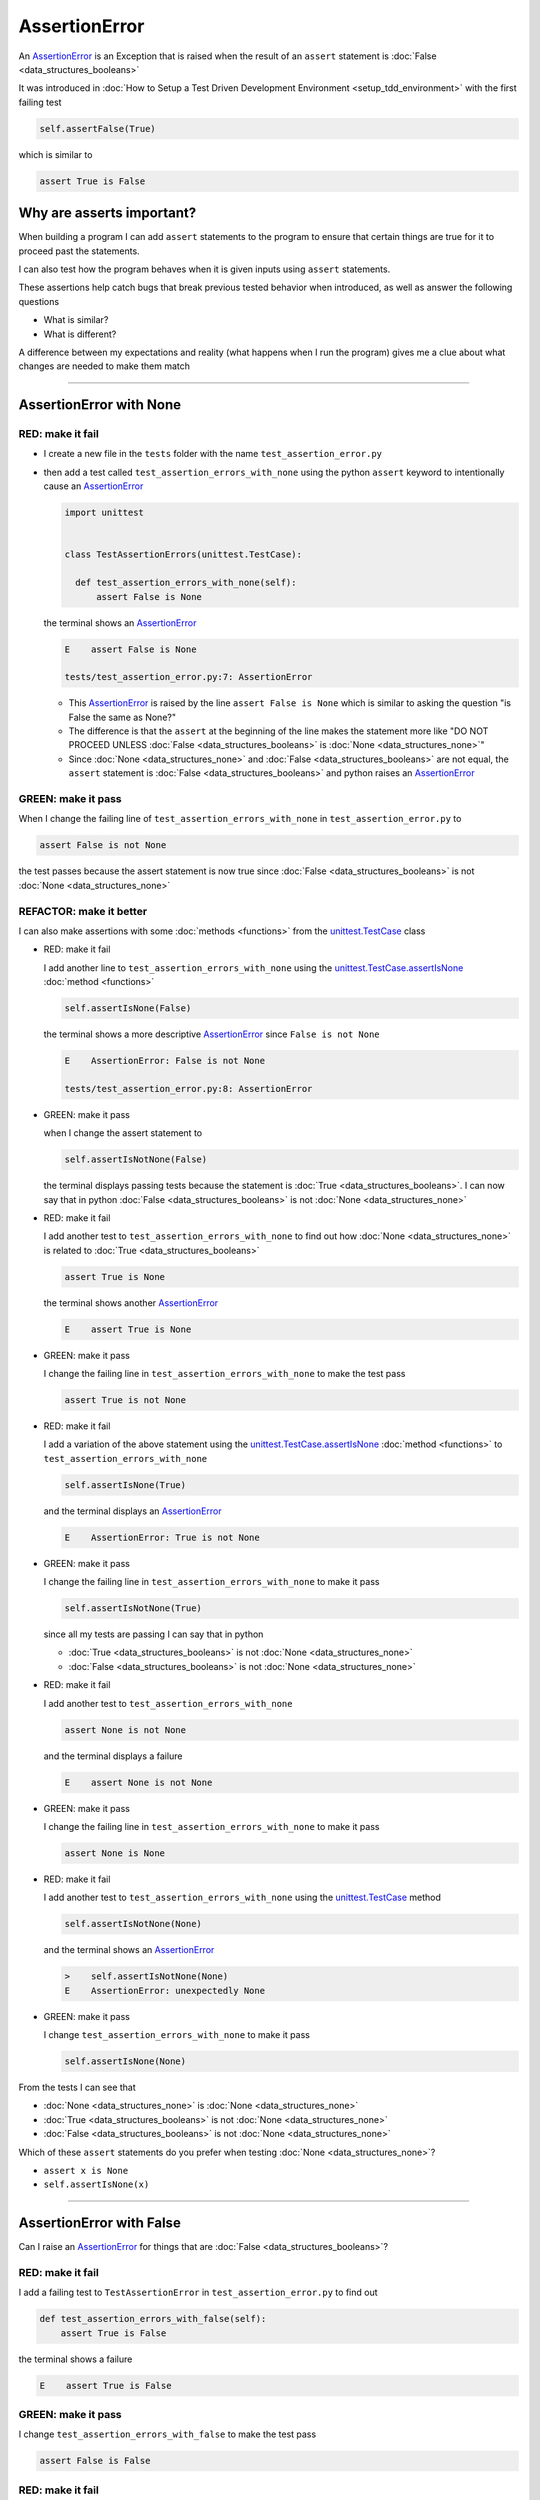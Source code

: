 
AssertionError
==============

An `AssertionError <https://docs.python.org/3/library/exceptions.html?highlight=assertionerror#AssertionError>`_ is an Exception that is raised when the result of an ``assert`` statement is :doc:`False <data_structures_booleans>`

It was introduced in :doc:`How to Setup a Test Driven Development Environment <setup_tdd_environment>` with the first failing test

.. code-block:: python

  self.assertFalse(True)

which is similar to

.. code-block:: python

  assert True is False

Why are asserts important?
--------------------------

When building a program I can add ``assert`` statements to the program to ensure that certain things are true for it to proceed past the statements.

I can also test how the program behaves when it is given inputs using ``assert`` statements.

These assertions help catch bugs that break previous tested behavior when introduced, as well as answer the following questions


* What is similar?
* What is different?

A difference between my expectations and reality (what happens when I run the program) gives me a clue about what changes are needed to make them match

----

AssertionError with None
------------------------

RED: make it fail
^^^^^^^^^^^^^^^^^

* I create a new file in the ``tests`` folder with the name ``test_assertion_error.py``
* then add a test called ``test_assertion_errors_with_none`` using the python ``assert`` keyword to intentionally cause an `AssertionError <https://docs.python.org/3/library/exceptions.html?highlight=assertionerror#AssertionError>`_

  .. code-block:: python

    import unittest


    class TestAssertionErrors(unittest.TestCase):

      def test_assertion_errors_with_none(self):
          assert False is None

  the terminal shows an `AssertionError <https://docs.python.org/3/library/exceptions.html?highlight=assertionerror#AssertionError>`_

  .. code-block:: python

    E    assert False is None

    tests/test_assertion_error.py:7: AssertionError

  - This `AssertionError <https://docs.python.org/3/library/exceptions.html?highlight=assertionerror#AssertionError>`_ is raised by the line ``assert False is None`` which is similar to asking the question "is False the same as None?"
  - The difference is that the ``assert`` at the beginning of the line makes the statement more like "DO NOT PROCEED UNLESS :doc:`False <data_structures_booleans>` is :doc:`None <data_structures_none>`"
  - Since :doc:`None <data_structures_none>` and :doc:`False <data_structures_booleans>` are not equal, the ``assert`` statement is :doc:`False <data_structures_booleans>` and python raises an `AssertionError <https://docs.python.org/3/library/exceptions.html?highlight=assertionerror#AssertionError>`_

GREEN: make it pass
^^^^^^^^^^^^^^^^^^^

When I change the failing line of ``test_assertion_errors_with_none`` in ``test_assertion_error.py`` to

.. code-block:: python

  assert False is not None

the test passes because the assert statement is now true since :doc:`False <data_structures_booleans>` is not :doc:`None <data_structures_none>`

REFACTOR: make it better
^^^^^^^^^^^^^^^^^^^^^^^^

I can also make assertions with some :doc:`methods <functions>` from the `unittest.TestCase <https://docs.python.org/3/library/unittest.html?highlight=unittest#unittest.TestCase>`_ class


* RED: make it fail

  I add another line to ``test_assertion_errors_with_none`` using the `unittest.TestCase.assertIsNone <https://docs.python.org/3/library/unittest.html?highlight=unittest#unittest.TestCase.assertIsNone>`_ :doc:`method <functions>`

  .. code-block:: python

    self.assertIsNone(False)

  the terminal shows a more descriptive `AssertionError <https://docs.python.org/3/library/exceptions.html?highlight=assertionerror#AssertionError>`_ since ``False is not None``

  .. code-block:: python

    E    AssertionError: False is not None

    tests/test_assertion_error.py:8: AssertionError

* GREEN: make it pass

  when I change the assert statement to

  .. code-block:: python

    self.assertIsNotNone(False)

  the terminal displays passing tests because the statement is :doc:`True <data_structures_booleans>`. I can now say that in python :doc:`False <data_structures_booleans>` is not :doc:`None <data_structures_none>`

* RED: make it fail

  I add another test to ``test_assertion_errors_with_none`` to find out how :doc:`None <data_structures_none>` is related to :doc:`True <data_structures_booleans>`

  .. code-block:: python

    assert True is None

  the terminal shows another `AssertionError <https://docs.python.org/3/library/exceptions.html?highlight=assertionerror#AssertionError>`_

  .. code-block:: python

    E    assert True is None

* GREEN: make it pass

  I change the failing line in ``test_assertion_errors_with_none`` to make the test pass

  .. code-block:: python

    assert True is not None

* RED: make it fail

  I add a variation of the above statement using the `unittest.TestCase.assertIsNone <https://docs.python.org/3/library/unittest.html?highlight=unittest#unittest.TestCase.assertIsNone>`_ :doc:`method <functions>` to ``test_assertion_errors_with_none``

  .. code-block:: python

    self.assertIsNone(True)

  and the terminal displays an `AssertionError <https://docs.python.org/3/library/exceptions.html?highlight=assertionerror#AssertionError>`_

  .. code-block:: python

    E    AssertionError: True is not None

* GREEN: make it pass

  I change the failing line in ``test_assertion_errors_with_none`` to make it pass

  .. code-block:: python

    self.assertIsNotNone(True)

  since all my tests are passing I can say that in python

  - :doc:`True <data_structures_booleans>` is not :doc:`None <data_structures_none>`
  - :doc:`False <data_structures_booleans>` is not :doc:`None <data_structures_none>`

* RED: make it fail

  I add another test to ``test_assertion_errors_with_none``

  .. code-block:: python

    assert None is not None

  and the terminal displays a failure

  .. code-block:: python

    E    assert None is not None

* GREEN: make it pass

  I change the failing line in ``test_assertion_errors_with_none`` to make it pass

  .. code-block:: python

    assert None is None

* RED: make it fail

  I add another test to ``test_assertion_errors_with_none`` using the `unittest.TestCase <https://docs.python.org/3/library/unittest.html?highlight=unittest#unittest.TestCase>`_ method

  .. code-block:: python

    self.assertIsNotNone(None)

  and the terminal shows an `AssertionError <https://docs.python.org/3/library/exceptions.html?highlight=assertionerror#AssertionError>`_

  .. code-block:: python

    >    self.assertIsNotNone(None)
    E    AssertionError: unexpectedly None

* GREEN: make it pass

  I change ``test_assertion_errors_with_none`` to make it pass

  .. code-block:: python

    self.assertIsNone(None)

From the tests I can see that

* :doc:`None <data_structures_none>` is :doc:`None <data_structures_none>`
* :doc:`True <data_structures_booleans>` is not :doc:`None <data_structures_none>`
* :doc:`False <data_structures_booleans>` is not :doc:`None <data_structures_none>`

Which of these ``assert`` statements do you prefer when testing :doc:`None <data_structures_none>`?

* ``assert x is None``
* ``self.assertIsNone(x)``

----

AssertionError with False
-------------------------

Can I raise an `AssertionError <https://docs.python.org/3/library/exceptions.html?highlight=assertionerror#AssertionError>`_ for things that are :doc:`False <data_structures_booleans>`?

RED: make it fail
^^^^^^^^^^^^^^^^^

I add a failing test to ``TestAssertionError`` in ``test_assertion_error.py`` to find out

.. code-block:: python

  def test_assertion_errors_with_false(self):
      assert True is False

the terminal shows a failure

.. code-block:: python

  E    assert True is False

GREEN: make it pass
^^^^^^^^^^^^^^^^^^^

I change ``test_assertion_errors_with_false`` to make the test pass

.. code-block:: python

  assert False is False


RED: make it fail
^^^^^^^^^^^^^^^^^

What if I try the same test using the `unittest.TestCase.assertFalse <https://docs.python.org/3/library/unittest.html?highlight=unittest#unittest.TestCase.assertFalse>`_ :doc:`method <functions>` by adding this line to ``test_assertion_errors_with_false``?

.. code-block:: python

  self.assertFalse(True)

the terminal shows a failure

.. code-block:: python

  E    AssertionError: True is not false

this is familiar, it was the first failing test from :doc:`How to Setup a Test Driven Development Environment <setup_tdd_environment>`

GREEN: make it pass
^^^^^^^^^^^^^^^^^^^

I change ``test_assertion_errors_with_false`` to make it pass

.. code-block:: python

    self.assertFalse(False)

From the tests I can see that in python

* :doc:`False <data_structures_booleans>` is :doc:`False <data_structures_booleans>`
* :doc:`False <data_structures_booleans>` is not :doc:`True <data_structures_booleans>`
* :doc:`None <data_structures_none>` is :doc:`None <data_structures_none>`
* :doc:`True <data_structures_booleans>` is not :doc:`None <data_structures_none>`
* :doc:`False <data_structures_booleans>` is not :doc:`None <data_structures_none>`

----

AssertionError with True
------------------------

Can I raise an `AssertionError <https://docs.python.org/3/library/exceptions.html?highlight=assertionerror#AssertionError>`_ for things that are :doc:`True <data_structures_booleans>`?

RED: make it fail
^^^^^^^^^^^^^^^^^

I add a failing test to ``TestAssertionError`` in ``test_assertion_error.py``

.. code-block:: python

  def test_assertion_errors_with_true(self):
      assert False is True

the terminal shows a failure

.. code-block:: python

  E    assert False is True

GREEN: make it pass
^^^^^^^^^^^^^^^^^^^

I change ``test_assertion_errors_with_true`` to make it pass

.. code-block:: python

  assert True is True

RED: make it fail
^^^^^^^^^^^^^^^^^

What if I try the above test using the `unittest.TestCase.assertTrue <https://docs.python.org/3/library/unittest.html?highlight=unittest#unittest.TestCase.assertTrue>`_ :doc:`method <functions>` ?

.. code-block:: python

  self.assertTrue(False)

the terminal shows an `AssertionError <https://docs.python.org/3/library/exceptions.html?highlight=assertionerror#AssertionError>`_

.. code-block:: python

  E    AssertionError: False is not true

GREEN: make it pass
^^^^^^^^^^^^^^^^^^^

I change ``test_assertion_errors_with_false`` to make it pass

.. code-block:: python

  self.assertTrue(True)

From the tests I can see that


* :doc:`True <data_structures_booleans>` is :doc:`True <data_structures_booleans>`
* :doc:`True <data_structures_booleans>` is not :doc:`False <data_structures_booleans>`
* :doc:`False <data_structures_booleans>` is :doc:`False <data_structures_booleans>`
* :doc:`False <data_structures_booleans>` is not :doc:`True <data_structures_booleans>`
* :doc:`None <data_structures_none>` is :doc:`None <data_structures_none>`
* :doc:`True <data_structures_booleans>` is not :doc:`None <data_structures_none>`
* :doc:`False <data_structures_booleans>` is not :doc:`None <data_structures_none>`

I could sum up the above statements this way - in python :doc:`True <data_structures_booleans>`, :doc:`False <data_structures_booleans>` and :doc:`None <data_structures_none>` are different. My understanding of these differences helps me know how python behaves and gives a foundation of predictable expectations of the language.

----

AssertionError with Equality
----------------------------

I can also make assertions of equality, where I compare if two things are the same

RED: make it fail
^^^^^^^^^^^^^^^^^

I add a new test to ``TestAssertionError`` in ``test_assertion_error.py``

.. code-block:: python

  def test_assertion_errors_with_equality(self):
      assert False == None

the terminal displays an `AssertionError <https://docs.python.org/3/library/exceptions.html?highlight=assertionerror#AssertionError>`_

.. code-block:: python

  E    assert False == None


GREEN: make it pass
^^^^^^^^^^^^^^^^^^^

I change ``test_assertion_errors_with_equality`` to make it pass

.. code-block:: python

  assert False != None

the test passes because :doc:`False <data_structures_booleans>` is not equal to :doc:`None <data_structures_none>`

REFACTOR: make it better
^^^^^^^^^^^^^^^^^^^^^^^^


* RED: make it fail

  I change ``test_assertion_errors_with_equality`` with the `unittest.TestCase <https://docs.python.org/3/library/unittest.html?highlight=unittest#unittest.TestCase>`_ method for equality testing

  .. code-block:: python

    self.assertEqual(False, None)

  the terminal outputs an `AssertionError <https://docs.python.org/3/library/exceptions.html?highlight=assertionerror#AssertionError>`_

  .. code-block:: python

    E    AssertionError: False != None

  The `unittest.TestCase.assertEqual <https://docs.python.org/3/library/unittest.html?highlight=unittest#unittest.TestCase.assertEqual>`_ :doc:`method <functions>` checks if the two given inputs, :doc:`False <data_structures_booleans>` and :doc:`None <data_structures_none>` are equal

* GREEN: make it pass

  I change ``test_assertion_errors_with_equality`` to make it pass

  .. code-block:: python

    self.assertNotEqual(False, None)

  I have learned that in python

  * :doc:`True <data_structures_booleans>` is :doc:`True <data_structures_booleans>`
  * :doc:`True <data_structures_booleans>` is not :doc:`False <data_structures_booleans>`
  * :doc:`False <data_structures_booleans>` is :doc:`False <data_structures_booleans>`
  * :doc:`False <data_structures_booleans>` is not :doc:`True <data_structures_booleans>`
  * :doc:`None <data_structures_none>` is :doc:`None <data_structures_none>`
  * :doc:`True <data_structures_booleans>` is not :doc:`None <data_structures_none>`
  * :doc:`False <data_structures_booleans>` is not :doc:`None <data_structures_none>` and :doc:`False <data_structures_booleans>` is not equal to :doc:`None <data_structures_none>`

* RED: make it fail

  I add a new line to ``test_assertion_errors_with_equality``

  .. code-block:: python

    assert True == None

  and the terminal responds with an `AssertionError <https://docs.python.org/3/library/exceptions.html?highlight=assertionerror#AssertionError>`_

  .. code-block:: python

    E    assert True == None

* GREEN: make it pass

  I change the line in ``test_assertion_errors_with_equality`` to make it pass

  .. code-block:: python

    assert True != None

* RED: make it fail

  I add the `unittest.TestCase.assertEqual <https://docs.python.org/3/library/unittest.html?highlight=unittest#unittest.TestCase.assertEqual>`_ :doc:`method <functions>` to ``test_assertion_errors_with_equality``

  .. code-block:: python

    self.assertEqual(True, None)

  the terminal outputs an `AssertionError <https://docs.python.org/3/library/exceptions.html?highlight=assertionerror#AssertionError>`_

  .. code-block:: python

    E    AssertionError: True != None

* GREEN: make it pass

  I change ``test_assertion_errors_with_equality`` to make it pass

  .. code-block:: python

    self.assertNotEqual(True, None)

  the terminal shows passing tests. I can now say that in python

  * :doc:`True <data_structures_booleans>` is :doc:`True <data_structures_booleans>`
  * :doc:`True <data_structures_booleans>` is not :doc:`False <data_structures_booleans>`
  * :doc:`False <data_structures_booleans>` is :doc:`False <data_structures_booleans>`
  * :doc:`False <data_structures_booleans>` is not :doc:`True <data_structures_booleans>`
  * :doc:`None <data_structures_none>` is :doc:`None <data_structures_none>`
  * :doc:`True <data_structures_booleans>` is not :doc:`None <data_structures_none>` and :doc:`True <data_structures_booleans>` is not equal to :doc:`None <data_structures_none>`
  * :doc:`False <data_structures_booleans>` is not :doc:`None <data_structures_none>` and :doc:`False <data_structures_booleans>` is not equal to :doc:`None <data_structures_none>`

* RED: make it fail

  There is a pattern here, so I add the other cases from the statements above to  ``test_assertion_errors_with_equality``

  .. code-block:: python

    assert True != True
    self.assertNotEqual(True, True)

    assert True == False
    self.assertEqual(True, False)

    assert False != False
    self.assertNotEqual(False, False)

    assert False == True
    self.assertEqual(False, True)

    assert None != None
    self.assertNotEqual(None, None)

* GREEN: make it pass

  I then change ``test_assertion_errors_with_equality`` to make each test pass

  .. code-block:: python

    assert True == True
    self.assertEqual(True, True)

    assert True != False
    self.assertNotEqual(True, False)

    assert False == False
    self.assertEqual(False, False)

    assert False != True
    self.assertNotEqual(False, True)

    assert None == None
    self.assertEqual(None, None)

  and from the test I can say that in python

  * :doc:`True <data_structures_booleans>` is :doc:`True <data_structures_booleans>` and :doc:`True <data_structures_booleans>` is equal to :doc:`True <data_structures_booleans>`
  * :doc:`True <data_structures_booleans>` is not :doc:`False <data_structures_booleans>` and :doc:`True <data_structures_booleans>` is not equal to :doc:`False <data_structures_booleans>`
  * :doc:`False <data_structures_booleans>` is :doc:`False <data_structures_booleans>` and :doc:`False <data_structures_booleans>` is equal to :doc:`False <data_structures_booleans>`
  * :doc:`False <data_structures_booleans>` is not :doc:`True <data_structures_booleans>` and :doc:`False <data_structures_booleans>` is not equal to :doc:`True <data_structures_booleans>`
  * :doc:`None <data_structures_none>` is :doc:`None <data_structures_none>` and :doc:`None <data_structures_none>` is equal to :doc:`None <data_structures_none>`
  * :doc:`True <data_structures_booleans>` is not :doc:`None <data_structures_none>` and :doc:`True <data_structures_booleans>` is not equal to :doc:`None <data_structures_none>`
  * :doc:`False <data_structures_booleans>` is not :doc:`None <data_structures_none>` and :doc:`False <data_structures_booleans>` is not equal to :doc:`None <data_structures_none>`

----


If you have been typing along *WELL DONE!* Your magic powers are growing. From the experiments above you now know


* how to test for equality
* how to test if something is :doc:`None <data_structures_none>` or not
* how to test if something is :doc:`False <data_structures_booleans>` or not
* how to test if something is :doc:`True <data_structures_booleans>` or not
* how to use ``assert`` statements
* how to use the following ``unittest.TestCase.assert`` methods

  - `assertIsNone <https://docs.python.org/3/library/unittest.html?highlight=unittest#unittest.TestCase.assertIsNone>`_ - is this thing :doc:`None <data_structures_none>`?
  - `assertIsNotNone <https://docs.python.org/3/library/unittest.html?highlight=unittest#unittest.TestCase.assertIsNotNone>`_ - is this thing not :doc:`None <data_structures_none>`?
  - `assertFalse <https://docs.python.org/3/library/unittest.html?highlight=unittest#unittest.TestCase.assertFalse>`_ - is this thing :doc:`False <data_structures_booleans>`?
  - `assertTrue <https://docs.python.org/3/library/unittest.html?highlight=unittest#unittest.TestCase.assertTrue>`_ - is this thing :doc:`True <data_structures_booleans>`?
  - `assertEqual <https://docs.python.org/3/library/unittest.html?highlight=unittest#unittest.TestCase.assertEqual>`_ - are these two things equal?
  - `assertNotEqual <https://docs.python.org/3/library/unittest.html?highlight=unittest#unittest.TestCase.assertNotEqual>`_ - are these two things not equal?